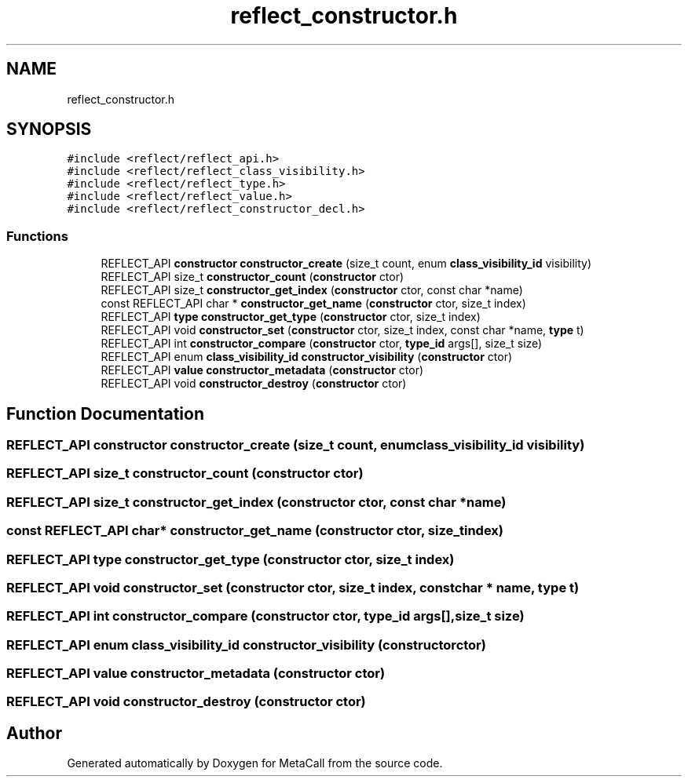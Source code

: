 .TH "reflect_constructor.h" 3 "Fri Oct 21 2022" "Version 0.5.37.bcb1f0a69648" "MetaCall" \" -*- nroff -*-
.ad l
.nh
.SH NAME
reflect_constructor.h
.SH SYNOPSIS
.br
.PP
\fC#include <reflect/reflect_api\&.h>\fP
.br
\fC#include <reflect/reflect_class_visibility\&.h>\fP
.br
\fC#include <reflect/reflect_type\&.h>\fP
.br
\fC#include <reflect/reflect_value\&.h>\fP
.br
\fC#include <reflect/reflect_constructor_decl\&.h>\fP
.br

.SS "Functions"

.in +1c
.ti -1c
.RI "REFLECT_API \fBconstructor\fP \fBconstructor_create\fP (size_t count, enum \fBclass_visibility_id\fP visibility)"
.br
.ti -1c
.RI "REFLECT_API size_t \fBconstructor_count\fP (\fBconstructor\fP ctor)"
.br
.ti -1c
.RI "REFLECT_API size_t \fBconstructor_get_index\fP (\fBconstructor\fP ctor, const char *name)"
.br
.ti -1c
.RI "const REFLECT_API char * \fBconstructor_get_name\fP (\fBconstructor\fP ctor, size_t index)"
.br
.ti -1c
.RI "REFLECT_API \fBtype\fP \fBconstructor_get_type\fP (\fBconstructor\fP ctor, size_t index)"
.br
.ti -1c
.RI "REFLECT_API void \fBconstructor_set\fP (\fBconstructor\fP ctor, size_t index, const char *name, \fBtype\fP t)"
.br
.ti -1c
.RI "REFLECT_API int \fBconstructor_compare\fP (\fBconstructor\fP ctor, \fBtype_id\fP args[], size_t size)"
.br
.ti -1c
.RI "REFLECT_API enum \fBclass_visibility_id\fP \fBconstructor_visibility\fP (\fBconstructor\fP ctor)"
.br
.ti -1c
.RI "REFLECT_API \fBvalue\fP \fBconstructor_metadata\fP (\fBconstructor\fP ctor)"
.br
.ti -1c
.RI "REFLECT_API void \fBconstructor_destroy\fP (\fBconstructor\fP ctor)"
.br
.in -1c
.SH "Function Documentation"
.PP 
.SS "REFLECT_API \fBconstructor\fP constructor_create (size_t count, enum \fBclass_visibility_id\fP visibility)"

.SS "REFLECT_API size_t constructor_count (\fBconstructor\fP ctor)"

.SS "REFLECT_API size_t constructor_get_index (\fBconstructor\fP ctor, const char * name)"

.SS "const REFLECT_API char* constructor_get_name (\fBconstructor\fP ctor, size_t index)"

.SS "REFLECT_API \fBtype\fP constructor_get_type (\fBconstructor\fP ctor, size_t index)"

.SS "REFLECT_API void constructor_set (\fBconstructor\fP ctor, size_t index, const char * name, \fBtype\fP t)"

.SS "REFLECT_API int constructor_compare (\fBconstructor\fP ctor, \fBtype_id\fP args[], size_t size)"

.SS "REFLECT_API enum \fBclass_visibility_id\fP constructor_visibility (\fBconstructor\fP ctor)"

.SS "REFLECT_API \fBvalue\fP constructor_metadata (\fBconstructor\fP ctor)"

.SS "REFLECT_API void constructor_destroy (\fBconstructor\fP ctor)"

.SH "Author"
.PP 
Generated automatically by Doxygen for MetaCall from the source code\&.
